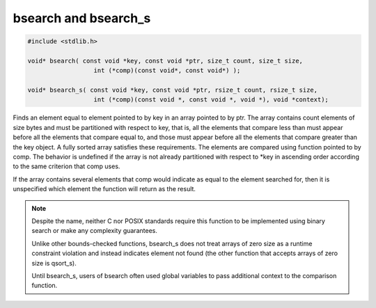 *********************
bsearch and bsearch_s
*********************


.. code-block:: c

   #include <stdlib.h>
   
   void* bsearch( const void *key, const void *ptr, size_t count, size_t size,
                     int (*comp)(const void*, const void*) );
   
   void* bsearch_s( const void *key, const void *ptr, rsize_t count, rsize_t size,
                     int (*comp)(const void *, const void *, void *), void *context);

Finds an element equal to element pointed to by key in an array pointed to by ptr. 
The array contains count elements of size bytes and must be partitioned with respect to key, 
that is, all the elements that compare less than must appear before all the elements that 
compare equal to, and those must appear before all the elements that compare greater than 
the key object. A fully sorted array satisfies these requirements. The elements are compared 
using function pointed to by comp. The behavior is undefined if the array is not already 
partitioned with respect to \*key in ascending order according to the same criterion that comp uses.

If the array contains several elements that comp would indicate as equal to the element searched for, 
then it is unspecified which element the function will return as the result.

.. note::

   Despite the name, neither C nor POSIX standards require this function to be implemented 
   using binary search or make any complexity guarantees.

   Unlike other bounds-checked functions, bsearch_s does not treat arrays of zero size 
   as a runtime constraint violation and instead indicates element not found 
   (the other function that accepts arrays of zero size is qsort_s).

   Until bsearch_s, users of bsearch often used global variables to pass additional 
   context to the comparison function.

.. code-block:: c
   :caption: Example taken from cppreference

   #include <stdio.h>
   #include <stdlib.h>
    
   struct data {
       int nr;
       char const *value;
   } dat[] = {
       {1, "Foo"}, {2, "Bar"}, {3, "Hello"}, {4, "World"}
   };
   
   int data_cmp(void const *lhs, void const *rhs) 
   {
       struct data const *const l = lhs;
       struct data const *const r = rhs;
   
       if (l->nr < r->nr) return -1;
       else if (l->nr > r->nr) return 1;
       else return 0;
    
       // return (l->nr > r->nr) - (l->nr < r->nr); // possible shortcut
       // return l->nr - r->nr; // erroneous shortcut (fails if INT_MIN is present)
   }
   
   int main(void) 
   {
       struct data key = { .nr = 3 };
       struct data const *res = bsearch(&key, dat, sizeof dat / sizeof dat[0],
                                        sizeof dat[0], data_cmp);
       if (res) {
           printf("No %d: %s\n", res->nr, res->value);
       } else {
           printf("No %d not found\n", key.nr);
       }
   }
